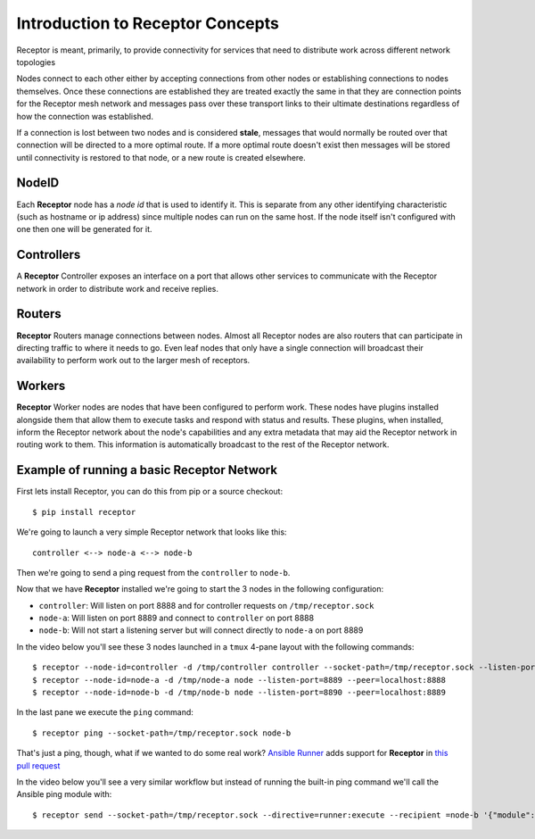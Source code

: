 .. _intro:

Introduction to Receptor Concepts
=================================

Receptor is meant, primarily, to provide connectivity for services that need
to distribute work across different network topologies

.. image:: ../receptor_arch.png
   :scale: 50%

Nodes connect to each other either by accepting connections from other nodes
or establishing connections to nodes themselves. Once these connections are
established they are treated exactly the same in that they are connection
points for the Receptor mesh network and messages pass over these transport
links to their ultimate destinations regardless of how the connection was
established.

If a connection is lost between two nodes and is considered **stale**, messages
that would normally be routed over that connection will be directed to a more
optimal route. If a more optimal route doesn't exist then messages will be
stored until connectivity is restored to that node, or a new route is created
elsewhere.

NodeID
------

Each **Receptor** node has a *node id* that is used to identify it. This is
separate from any other identifying characteristic (such as hostname or ip
address) since multiple nodes can run on the same host. If the node itself
isn't configured with one then one will be generated for it.

Controllers
-----------

A **Receptor** Controller exposes an interface on a port that allows other
services to communicate with the Receptor network in order to distribute work
and receive replies.

Routers
-------

**Receptor** Routers manage connections between nodes. Almost all Receptor
nodes are also routers that can participate in directing traffic to where
it needs to go. Even leaf nodes that only have a single connection will
broadcast their availability to perform work out to the larger mesh of
receptors.

Workers
---------

**Receptor** Worker nodes are nodes that have been configured to perform work.
These nodes have plugins installed alongside them that allow them to execute
tasks and respond with status and results. These plugins, when installed,
inform the Receptor network about the node's capabilities and any extra
metadata that may aid the Receptor network in routing work to them. This
information is automatically broadcast to the rest of the Receptor network.

Example of running a basic Receptor Network
-------------------------------------------

First lets install Receptor, you can do this from pip or a source checkout::

  $ pip install receptor

We're going to launch a very simple Receptor network that looks like this::

  controller <--> node-a <--> node-b

Then we're going to send a ping request from the ``controller`` to ``node-b``.

Now that we have **Receptor** installed we're going to start the 3 nodes in the
following configuration:

* ``controller``: Will listen on port 8888 and for controller requests on
  ``/tmp/receptor.sock``
* ``node-a``: Will listen on port 8889 and connect to ``controller`` on port
  8888
* ``node-b``: Will not start a listening server but will connect directly to
  ``node-a`` on port 8889

In the video below you'll see these 3 nodes launched in a ``tmux`` 4-pane layout
with the following commands::

  $ receptor --node-id=controller -d /tmp/controller controller --socket-path=/tmp/receptor.sock --listen-port=8888
  $ receptor --node-id=node-a -d /tmp/node-a node --listen-port=8889 --peer=localhost:8888
  $ receptor --node-id=node-b -d /tmp/node-b node --listen-port=8890 --peer=localhost:8889

In the last pane we execute the ``ping`` command::

  $ receptor ping --socket-path=/tmp/receptor.sock node-b

.. image:: ../receptor_demo_basic.gif
   :scale: 80%
           
That's just a ping, though, what if we wanted to do some real work?
`Ansible Runner <https://github.com/ansible/ansible-runner>`_ adds support for
**Receptor** in `this pull request <https://github.com/ansible/ansible-runner/pull/308>`_

In the video below you'll see a very similar workflow but instead of running the
built-in ping command we'll call the Ansible ping module with::

  $ receptor send --socket-path=/tmp/receptor.sock --directive=runner:execute --recipient =node-b '{"module": "ping", "inventory": "localhost", "extravars": {"ansible_connection": "local"}, "host_pattern": "localhost"}'

.. image:: ../receptor_demo_runner.gif
   :scale: 80%
